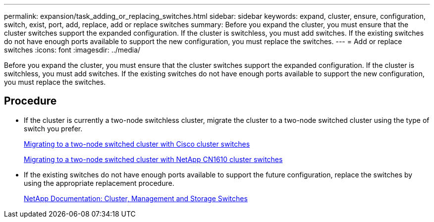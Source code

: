 ---
permalink: expansion/task_adding_or_replacing_switches.html
sidebar: sidebar
keywords: expand, cluster, ensure, configuration, switch, exist, port, add, replace, add or replace switches
summary: Before you expand the cluster, you must ensure that the cluster switches support the expanded configuration. If the cluster is switchless, you must add switches. If the existing switches do not have enough ports available to support the new configuration, you must replace the switches.
---
= Add or replace switches
:icons: font
:imagesdir: ../media/

[.lead]
Before you expand the cluster, you must ensure that the cluster switches support the expanded configuration. If the cluster is switchless, you must add switches. If the existing switches do not have enough ports available to support the new configuration, you must replace the switches.

== Procedure

* If the cluster is currently a two-node switchless cluster, migrate the cluster to a two-node switched cluster using the type of switch you prefer.
+
https://library.netapp.com/ecm/ecm_download_file/ECMP1140536[Migrating to a two-node switched cluster with Cisco cluster switches]
+
https://library.netapp.com/ecm/ecm_download_file/ECMP1140535[Migrating to a two-node switched cluster with NetApp CN1610 cluster switches]

* If the existing switches do not have enough ports available to support the future configuration, replace the switches by using the appropriate replacement procedure.
+
https://mysupport.netapp.com/documentation/productlibrary/index.html?productID=62371[NetApp Documentation: Cluster, Management and Storage Switches]
